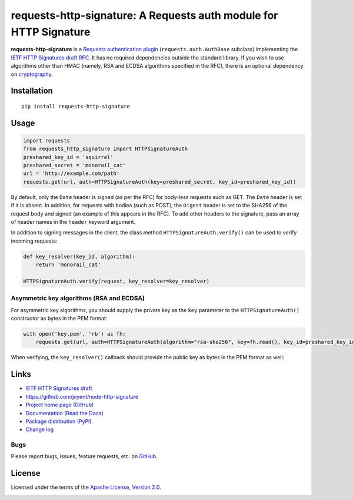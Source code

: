 requests-http-signature: A Requests auth module for HTTP Signature
==================================================================
**requests-http-signature** is a `Requests <https://github.com/requests/requests>`_ `authentication plugin
<http://docs.python-requests.org/en/master/user/authentication/>`_ (``requests.auth.AuthBase`` subclass) implementing
the `IETF HTTP Signatures draft RFC <https://tools.ietf.org/html/draft-cavage-http-signatures>`_. It has no required
dependencies outside the standard library. If you wish to use algorithms other than HMAC (namely, RSA and ECDSA algorithms
specified in the RFC), there is an optional dependency on `cryptography <https://pypi.python.org/pypi/cryptography>`_.

Installation
------------
::

    pip install requests-http-signature

Usage
-----

.. code-block:: python

  import requests
  from requests_http_signature import HTTPSignatureAuth
  preshared_key_id = 'squirrel'
  preshared_secret = 'monorail_cat'
  url = 'http://example.com/path'
  requests.get(url, auth=HTTPSignatureAuth(key=preshared_secret, key_id=preshared_key_id))

By default, only the ``Date`` header is signed (as per the RFC) for body-less requests such as GET. The ``Date`` header
is set if it is absent. In addition, for requests with bodies (such as POST), the ``Digest`` header is set to the SHA256
of the request body and signed (an example of this appears in the RFC). To add other headers to the signature, pass an
array of header names in the ``header`` keyword argument.

In addition to signing messages in the client, the class method ``HTTPSignatureAuth.verify()`` can be used to verify
incoming requests:

.. code-block:: python

  def key_resolver(key_id, algorithm):
      return 'monorail_cat'

  HTTPSignatureAuth.verify(request, key_resolver=key_resolver)

Asymmetric key algorithms (RSA and ECDSA)
~~~~~~~~~~~~~~~~~~~~~~~~~~~~~~~~~~~~~~~~~
For asymmetric key algorithms, you should supply the private key as the ``key`` parameter to the ``HTTPSignatureAuth()`` 
constructor as bytes in the PEM format:

.. code-block:: python

  with open('key.pem', 'rb') as fh:
      requests.get(url, auth=HTTPSignatureAuth(algorithm="rsa-sha256", key=fh.read(), key_id=preshared_key_id))

When verifying, the ``key_resolver()`` callback should provide the public key as bytes in the PEM format as well:

Links
-----
* `IETF HTTP Signatures draft <https://tools.ietf.org/html/draft-cavage-http-signatures>`_
* https://github.com/joyent/node-http-signature
* `Project home page (GitHub) <https://github.com/kislyuk/requests-http-signature>`_
* `Documentation (Read the Docs) <https://requests-http-signature.readthedocs.io/en/latest/>`_
* `Package distribution (PyPI) <https://pypi.python.org/pypi/requests-http-signature>`_
* `Change log <https://github.com/kislyuk/requests-http-signature/blob/master/Changes.rst>`_

Bugs
~~~~
Please report bugs, issues, feature requests, etc. on `GitHub <https://github.com/kislyuk/requests-http-signature/issues>`_.

License
-------
Licensed under the terms of the `Apache License, Version 2.0 <http://www.apache.org/licenses/LICENSE-2.0>`_.

.. image:: https://travis-ci.org/kislyuk/requests-http-signature.png
        :target: https://travis-ci.org/kislyuk/requests-http-signature
.. image:: https://codecov.io/github/kislyuk/requests-http-signature/coverage.svg?branch=master
        :target: https://codecov.io/github/kislyuk/requests-http-signature?branch=master
.. image:: https://img.shields.io/pypi/v/requests-http-signature.svg
        :target: https://pypi.python.org/pypi/requests-http-signature
.. image:: https://img.shields.io/pypi/l/requests-http-signature.svg
        :target: https://pypi.python.org/pypi/requests-http-signature
.. image:: https://readthedocs.org/projects/requests-http-signature/badge/?version=latest
        :target: https://requests-http-signature.readthedocs.org/
